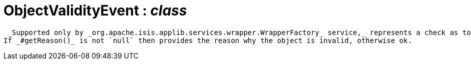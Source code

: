 = ObjectValidityEvent : _class_



 _Supported only by _org.apache.isis.applib.services.wrapper.WrapperFactory_ service,_ represents a check as to whether the current values of the properties/collections of an object are valid (for example, prior to saving that object).
If _#getReason()_ is not `null` then provides the reason why the object is invalid, otherwise ok.

